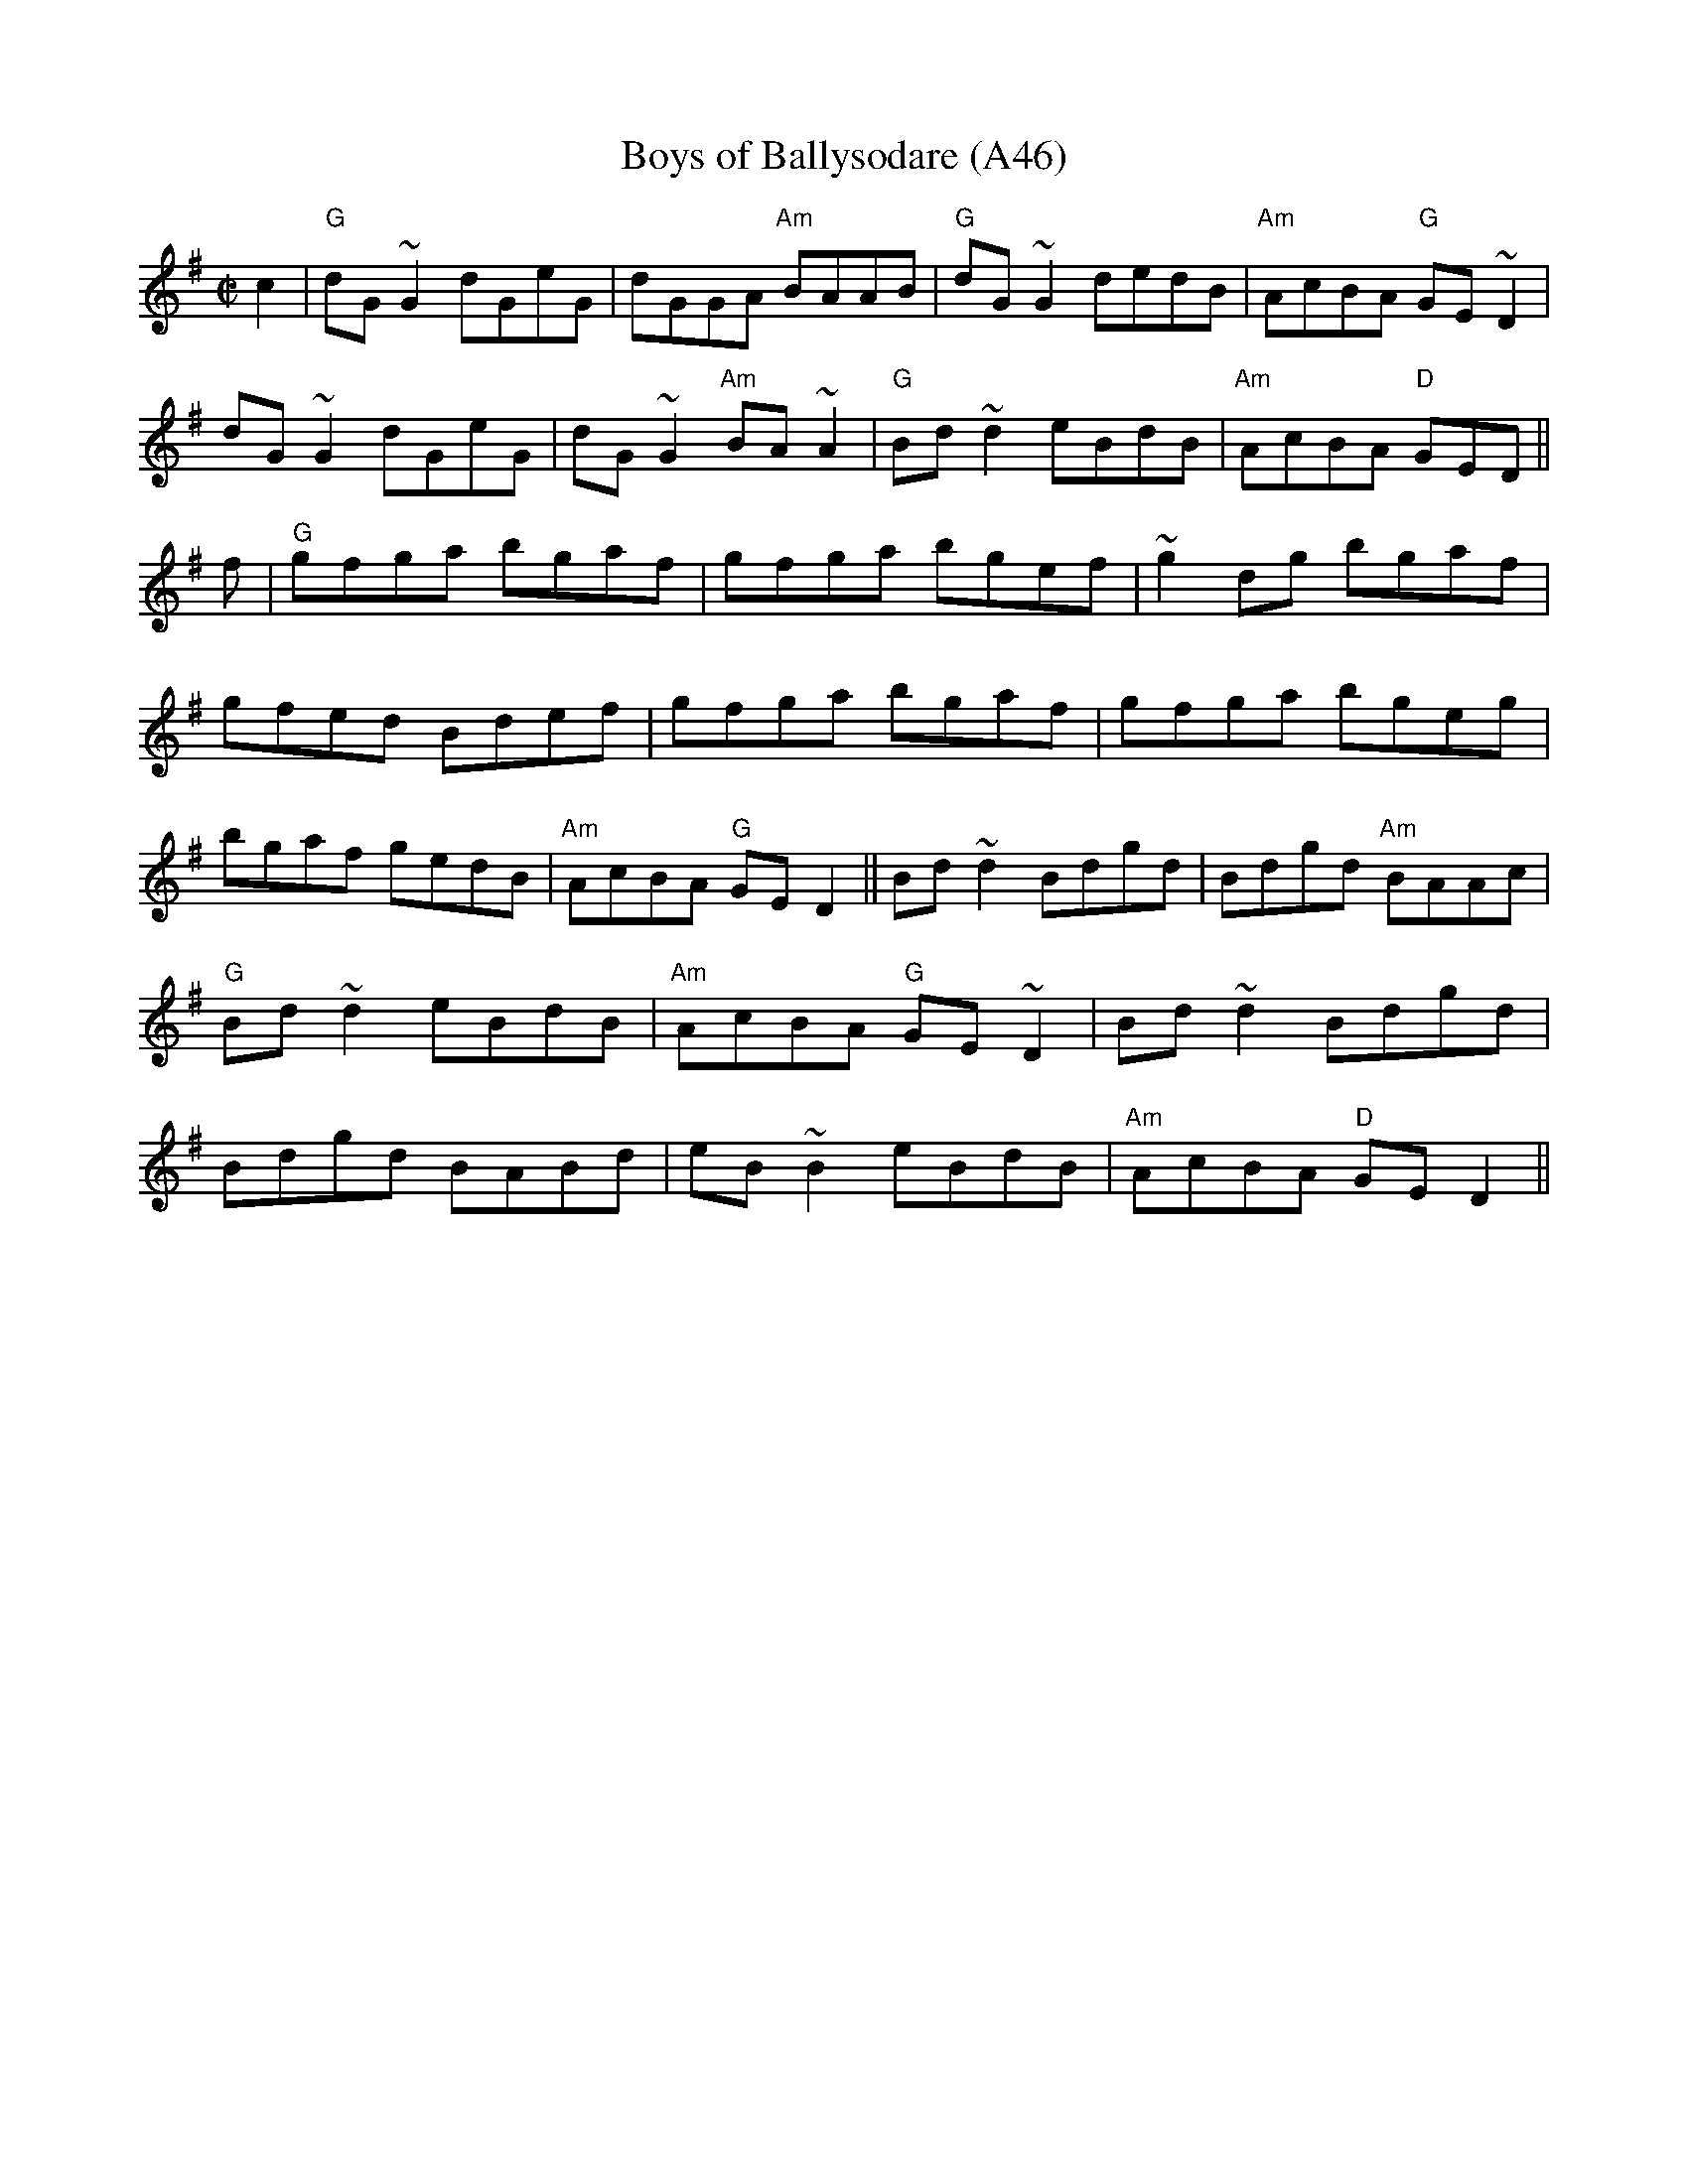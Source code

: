 X: 1096
T:Boys of Ballysodare (A46)
N: page A46
N: heptatonic
N: matches 273
S:Trad, arr. Paddy O'Brien
Z:Set: Boys of Balliysodare/Pat Tuohy's/Birmingham
R:reel
E:9
I:speed 350
M:C|
K:Dmix
c2|"G"dG~G2 dGeG|dGGA "Am"BAAB|"G"dG~G2 dedB|"Am"AcBA "G"GE~D2|\
dG~G2 dGeG|dG~G2 "Am"BA~A2|"G"Bd~d2 eBdB|"Am"AcBA "D"GED||\
f|"G"gfga bgaf|gfga bgef|~g2dg bgaf|gfed Bdef|\
gfga bgaf|gfga bgeg|bgaf gedB|"Am"AcBA "G"GE D2||\
Bd~d2 Bdgd |Bdgd "Am"BAAc|"G"Bd~d2 eBdB|"Am"AcBA "G"GE~D2|\
Bd~d2 Bdgd|Bdgd BABd|eB~B2 eBdB|"Am"AcBA "D"GED2||
